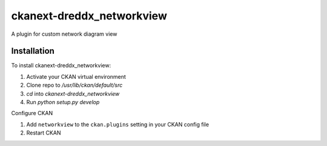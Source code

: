=============
ckanext-dreddx_networkview
=============

A plugin for custom network diagram view

------------
Installation
------------

To install ckanext-dreddx_networkview:

1. Activate your CKAN virtual environment

2. Clone repo to `/usr/lib/ckan/default/src`

3. `cd` into `ckanext-dreddx_networkview`

4. Run `python setup.py develop`

Configure CKAN

1. Add ``networkview`` to the ``ckan.plugins`` setting in your CKAN
   config file

2. Restart CKAN


